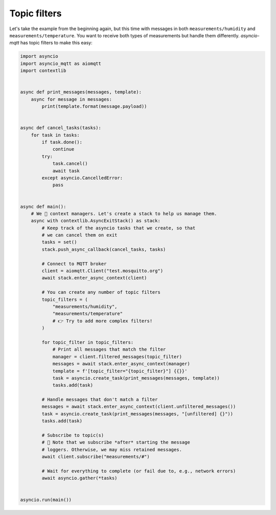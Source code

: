 Topic filters
=============

Let's take the example from the beginning again, but this time with messages in both ``measurements/humidity`` and ``measurements/temperature``. You want to receive both types of measurements but handle them differently. *asyncio-mqtt* has topic filters to make this easy:

.. code-block:: python

   import asyncio
   import asyncio_mqtt as aiomqtt
   import contextlib


   async def print_messages(messages, template):
       async for message in messages:
           print(template.format(message.payload))


   async def cancel_tasks(tasks):
       for task in tasks:
           if task.done():
               continue
           try:
               task.cancel()
               await task
           except asyncio.CancelledError:
               pass


   async def main():
       # We 💛 context managers. Let's create a stack to help us manage them.
       async with contextlib.AsyncExitStack() as stack:
           # Keep track of the asyncio tasks that we create, so that
           # we can cancel them on exit
           tasks = set()
           stack.push_async_callback(cancel_tasks, tasks)

           # Connect to MQTT broker
           client = aiomqtt.Client("test.mosquitto.org")
           await stack.enter_async_context(client)

           # You can create any number of topic filters
           topic_filters = (
               "measurements/humidity",
               "measurements/temperature"
               # 👉 Try to add more complex filters!
           )

           for topic_filter in topic_filters:
               # Print all messages that match the filter
               manager = client.filtered_messages(topic_filter)
               messages = await stack.enter_async_context(manager)
               template = f'[topic_filter="{topic_filter}"] {{}}'
               task = asyncio.create_task(print_messages(messages, template))
               tasks.add(task)

           # Handle messages that don't match a filter
           messages = await stack.enter_async_context(client.unfiltered_messages())
           task = asyncio.create_task(print_messages(messages, "[unfiltered] {}"))
           tasks.add(task)

           # Subscribe to topic(s)
           # 🤔 Note that we subscribe *after* starting the message
           # loggers. Otherwise, we may miss retained messages.
           await client.subscribe("measurements/#")

           # Wait for everything to complete (or fail due to, e.g., network errors)
           await asyncio.gather(*tasks)


   asyncio.run(main())
